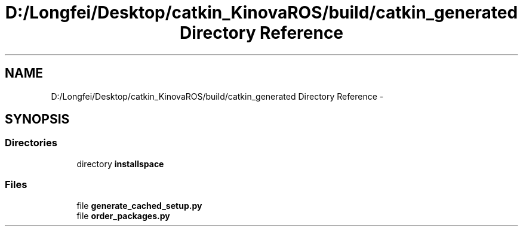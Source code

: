.TH "D:/Longfei/Desktop/catkin_KinovaROS/build/catkin_generated Directory Reference" 3 "Thu Mar 3 2016" "Version 1.0.1" "Kinova-ROS" \" -*- nroff -*-
.ad l
.nh
.SH NAME
D:/Longfei/Desktop/catkin_KinovaROS/build/catkin_generated Directory Reference \- 
.SH SYNOPSIS
.br
.PP
.SS "Directories"

.in +1c
.ti -1c
.RI "directory \fBinstallspace\fP"
.br
.in -1c
.SS "Files"

.in +1c
.ti -1c
.RI "file \fBgenerate_cached_setup\&.py\fP"
.br
.ti -1c
.RI "file \fBorder_packages\&.py\fP"
.br
.in -1c
